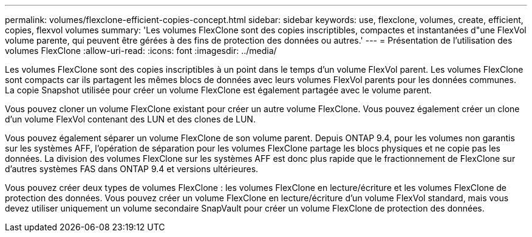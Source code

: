 ---
permalink: volumes/flexclone-efficient-copies-concept.html 
sidebar: sidebar 
keywords: use, flexclone, volumes, create, efficient, copies, flexvol volumes 
summary: 'Les volumes FlexClone sont des copies inscriptibles, compactes et instantanées d"une FlexVol volume parente, qui peuvent être gérées à des fins de protection des données ou autres.' 
---
= Présentation de l'utilisation des volumes FlexClone
:allow-uri-read: 
:icons: font
:imagesdir: ../media/


[role="lead"]
Les volumes FlexClone sont des copies inscriptibles à un point dans le temps d'un volume FlexVol parent. Les volumes FlexClone sont compacts car ils partagent les mêmes blocs de données avec leurs volumes FlexVol parents pour les données communes. La copie Snapshot utilisée pour créer un volume FlexClone est également partagée avec le volume parent.

Vous pouvez cloner un volume FlexClone existant pour créer un autre volume FlexClone. Vous pouvez également créer un clone d'un volume FlexVol contenant des LUN et des clones de LUN.

Vous pouvez également séparer un volume FlexClone de son volume parent. Depuis ONTAP 9.4, pour les volumes non garantis sur les systèmes AFF, l'opération de séparation pour les volumes FlexClone partage les blocs physiques et ne copie pas les données. La division des volumes FlexClone sur les systèmes AFF est donc plus rapide que le fractionnement de FlexClone sur d'autres systèmes FAS dans ONTAP 9.4 et versions ultérieures.

Vous pouvez créer deux types de volumes FlexClone : les volumes FlexClone en lecture/écriture et les volumes FlexClone de protection des données. Vous pouvez créer un volume FlexClone en lecture/écriture d'un volume FlexVol standard, mais vous devez utiliser uniquement un volume secondaire SnapVault pour créer un volume FlexClone de protection des données.
